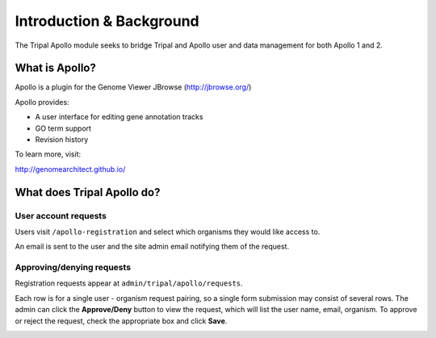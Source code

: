 =========================
Introduction & Background
=========================


The Tripal Apollo module seeks to bridge Tripal and Apollo user and data management for both Apollo 1 and 2.


What is Apollo?
----------------------

Apollo is a plugin for the Genome Viewer JBrowse (http://jbrowse.org/)

Apollo provides:

* A user interface for editing gene annotation tracks
* GO term support
* Revision history

To learn more, visit:

http://genomearchitect.github.io/

What does Tripal Apollo do?
-----------------------------

User account requests
~~~~~~~~~~~~~~~~~~~~~~~

Users visit ``/apollo-registration`` and select which organisms they would like access to.


.. image:: /_static/img/registration_page.png


An email is sent to the user and the site admin email notifying them of the request.

.. image:: /_static/img/admin_requests.png


Approving/denying requests
~~~~~~~~~~~~~~~~~~~~~~~~~~~~


Registration requests appear at ``admin/tripal/apollo/requests``.

Each row is for a single user - organism request pairing, so a single form submission may consist of several rows.  The admin can click the **Approve/Deny** button to view the request, which will list the user name, email, organism.  To approve or reject the request, check the appropriate box and click **Save**.


.. image:: /_static/img/approve_request.png

